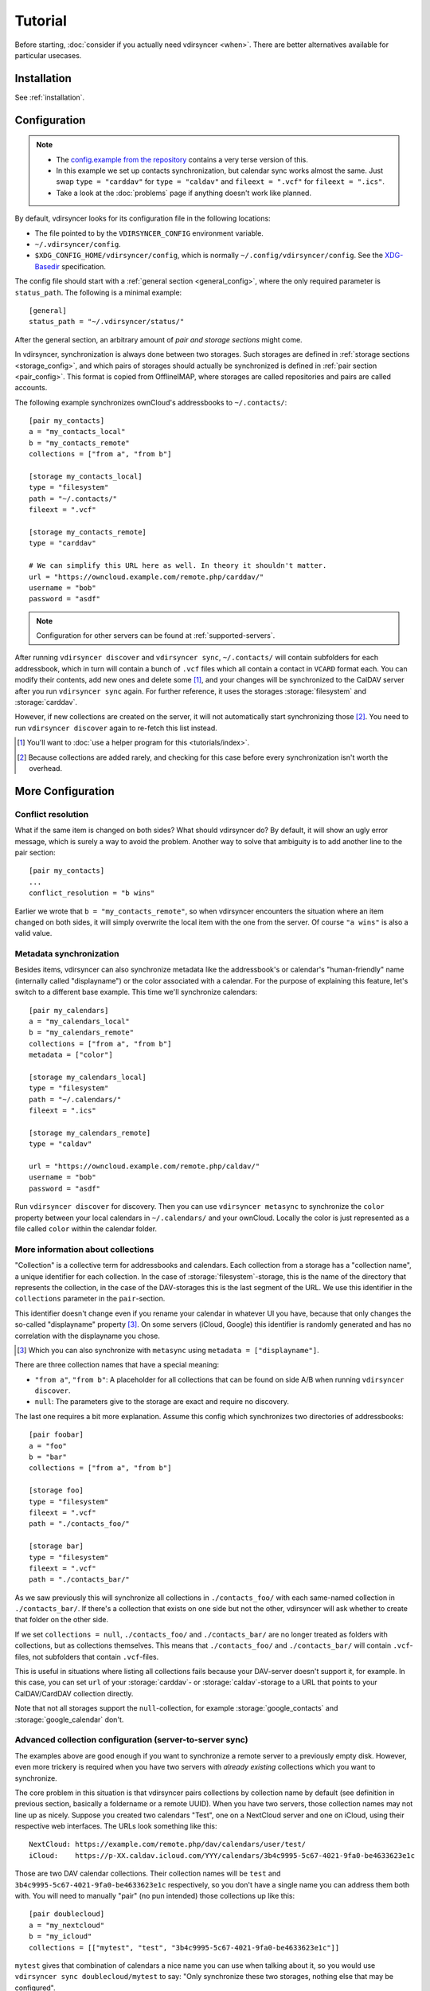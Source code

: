 ========
Tutorial
========

Before starting, :doc:`consider if you actually need vdirsyncer <when>`. There
are better alternatives available for particular usecases.

Installation
============

See :ref:`installation`.

Configuration
=============

.. note::

    - The `config.example from the repository
      <https://github.com/pimutils/vdirsyncer/blob/master/config.example>`_
      contains a very terse version of this.

    - In this example we set up contacts synchronization, but calendar sync
      works almost the same. Just swap ``type = "carddav"``
      for ``type = "caldav"`` and ``fileext = ".vcf"``
      for ``fileext = ".ics"``.

    - Take a look at the :doc:`problems` page if anything doesn't work like
      planned.

By default, vdirsyncer looks for its configuration file in the following
locations:

- The file pointed to by the ``VDIRSYNCER_CONFIG`` environment variable.
- ``~/.vdirsyncer/config``.
- ``$XDG_CONFIG_HOME/vdirsyncer/config``, which is normally
  ``~/.config/vdirsyncer/config``. See the XDG-Basedir_ specification.

.. _XDG-Basedir: http://standards.freedesktop.org/basedir-spec/basedir-spec-latest.html#variables

The config file should start with a :ref:`general section <general_config>`,
where the only required parameter is ``status_path``. The following is a
minimal example::

    [general]
    status_path = "~/.vdirsyncer/status/"

After the general section, an arbitrary amount of *pair and storage sections*
might come.

In vdirsyncer, synchronization is always done between two storages. Such
storages are defined in :ref:`storage sections <storage_config>`, and which
pairs of storages should actually be synchronized is defined in :ref:`pair
section <pair_config>`.  This format is copied from OfflineIMAP, where storages
are called repositories and pairs are called accounts.

The following example synchronizes ownCloud's addressbooks to ``~/.contacts/``::


    [pair my_contacts]
    a = "my_contacts_local"
    b = "my_contacts_remote"
    collections = ["from a", "from b"]

    [storage my_contacts_local]
    type = "filesystem"
    path = "~/.contacts/"
    fileext = ".vcf"

    [storage my_contacts_remote]
    type = "carddav"

    # We can simplify this URL here as well. In theory it shouldn't matter.
    url = "https://owncloud.example.com/remote.php/carddav/"
    username = "bob"
    password = "asdf"

.. note::

    Configuration for other servers can be found at :ref:`supported-servers`.

After running ``vdirsyncer discover`` and ``vdirsyncer sync``, ``~/.contacts/``
will contain subfolders for each addressbook, which in turn will contain a
bunch of ``.vcf`` files which all contain a contact in ``VCARD`` format each.
You can modify their contents, add new ones and delete some [1]_, and your
changes will be synchronized to the CalDAV server after you run ``vdirsyncer
sync`` again. For further reference, it uses the storages :storage:`filesystem`
and :storage:`carddav`.

However, if new collections are created on the server, it will not
automatically start synchronizing those [2]_. You need to run ``vdirsyncer
discover`` again to re-fetch this list instead.

.. [1] You'll want to :doc:`use a helper program for this <tutorials/index>`.

.. [2] Because collections are added rarely, and checking for this case before
   every synchronization isn't worth the overhead.

More Configuration
==================

.. _conflict_resolution_tutorial:

Conflict resolution
-------------------

What if the same item is changed on both sides? What should vdirsyncer do? By
default, it will show an ugly error message, which is surely a way to avoid the
problem. Another way to solve that ambiguity is to add another line to the
pair section::

    [pair my_contacts]
    ...
    conflict_resolution = "b wins"

Earlier we wrote that ``b = "my_contacts_remote"``, so when vdirsyncer encounters
the situation where an item changed on both sides, it will simply overwrite the
local item with the one from the server. Of course ``"a wins"`` is also a valid
value.

.. _metasync_tutorial:

Metadata synchronization
------------------------

Besides items, vdirsyncer can also synchronize metadata like the addressbook's
or calendar's "human-friendly" name (internally called "displayname") or the
color associated with a calendar. For the purpose of explaining this feature,
let's switch to a different base example. This time we'll synchronize calendars::

    [pair my_calendars]
    a = "my_calendars_local"
    b = "my_calendars_remote"
    collections = ["from a", "from b"]
    metadata = ["color"]

    [storage my_calendars_local]
    type = "filesystem"
    path = "~/.calendars/"
    fileext = ".ics"

    [storage my_calendars_remote]
    type = "caldav"

    url = "https://owncloud.example.com/remote.php/caldav/"
    username = "bob"
    password = "asdf"

Run ``vdirsyncer discover`` for discovery. Then you can use ``vdirsyncer
metasync`` to synchronize the ``color`` property between your local calendars
in ``~/.calendars/`` and your ownCloud. Locally the color is just represented
as a file called ``color`` within the calendar folder.

.. _collections_tutorial:

More information about collections
----------------------------------

"Collection" is a collective term for addressbooks and calendars. Each
collection from a storage has a "collection name", a unique identifier for each
collection. In the case of :storage:`filesystem`-storage, this is the name of the
directory that represents the collection, in the case of the DAV-storages this
is the last segment of the URL. We use this identifier in the ``collections``
parameter in the ``pair``-section.

This identifier doesn't change even if you rename your calendar in whatever UI
you have, because that only changes the so-called "displayname" property [3]_.
On some servers (iCloud, Google) this identifier is randomly generated and has
no correlation with the displayname you chose.

.. [3] Which you can also synchronize with ``metasync`` using ``metadata =
   ["displayname"]``.

There are three collection names that have a special meaning:

- ``"from a"``, ``"from b"``: A placeholder for all collections that can be
  found on side A/B when running ``vdirsyncer discover``.
- ``null``: The parameters give to the storage are exact and require no discovery.

The last one requires a bit more explanation.  Assume this config which
synchronizes two directories of addressbooks::

    [pair foobar]
    a = "foo"
    b = "bar"
    collections = ["from a", "from b"]

    [storage foo]
    type = "filesystem"
    fileext = ".vcf"
    path = "./contacts_foo/"

    [storage bar]
    type = "filesystem"
    fileext = ".vcf"
    path = "./contacts_bar/"

As we saw previously this will synchronize all collections in
``./contacts_foo/`` with each same-named collection in ``./contacts_bar/``. If
there's a collection that exists on one side but not the other, vdirsyncer will
ask whether to create that folder on the other side.

If we set ``collections = null``, ``./contacts_foo/`` and ``./contacts_bar/``
are no longer treated as folders with collections, but as collections
themselves. This means that ``./contacts_foo/`` and ``./contacts_bar/`` will
contain ``.vcf``-files, not subfolders that contain ``.vcf``-files.

This is useful in situations where listing all collections fails because your
DAV-server doesn't support it, for example. In this case, you can set ``url``
of your :storage:`carddav`- or :storage:`caldav`-storage to a URL that points
to your CalDAV/CardDAV collection directly.

Note that not all storages support the ``null``-collection, for example
:storage:`google_contacts` and :storage:`google_calendar` don't.

Advanced collection configuration (server-to-server sync)
---------------------------------------------------------

The examples above are good enough if you want to synchronize a remote server
to a previously empty disk. However, even more trickery is required when you
have two servers with *already existing* collections which you want to
synchronize.

The core problem in this situation is that vdirsyncer pairs collections by
collection name by default (see definition in previous section, basically a
foldername or a remote UUID). When you have two servers, those collection names
may not line up as nicely. Suppose you created two calendars "Test", one on a
NextCloud server and one on iCloud, using their respective web interfaces. The
URLs look something like this::

    NextCloud: https://example.com/remote.php/dav/calendars/user/test/
    iCloud:    https://p-XX.caldav.icloud.com/YYY/calendars/3b4c9995-5c67-4021-9fa0-be4633623e1c

Those are two DAV calendar collections. Their collection names will be ``test``
and ``3b4c9995-5c67-4021-9fa0-be4633623e1c`` respectively, so you don't have a
single name you can address them both with. You will need to manually "pair"
(no pun intended) those collections up like this::

    [pair doublecloud]
    a = "my_nextcloud"
    b = "my_icloud"
    collections = [["mytest", "test", "3b4c9995-5c67-4021-9fa0-be4633623e1c"]]

``mytest`` gives that combination of calendars a nice name you can use when
talking about it, so you would use ``vdirsyncer sync doublecloud/mytest`` to
say: "Only synchronize these two storages, nothing else that may be
configured".

.. note:: Why not use displaynames?

   You may wonder why vdirsyncer just couldn't figure this out by itself. After
   all, you did name both collections "Test" (which is called "the
   displayname"), so why not pair collections by that value?

   There are a few problems with this idea:

   - Two calendars may have the same exact displayname.
   - A calendar may not have a (non-empty) displayname.
   - The displayname might change. Either you rename the calendar, or the
     calendar renames itself because you change a language setting.

   In the end, that property was never designed to be parsed by machines.
